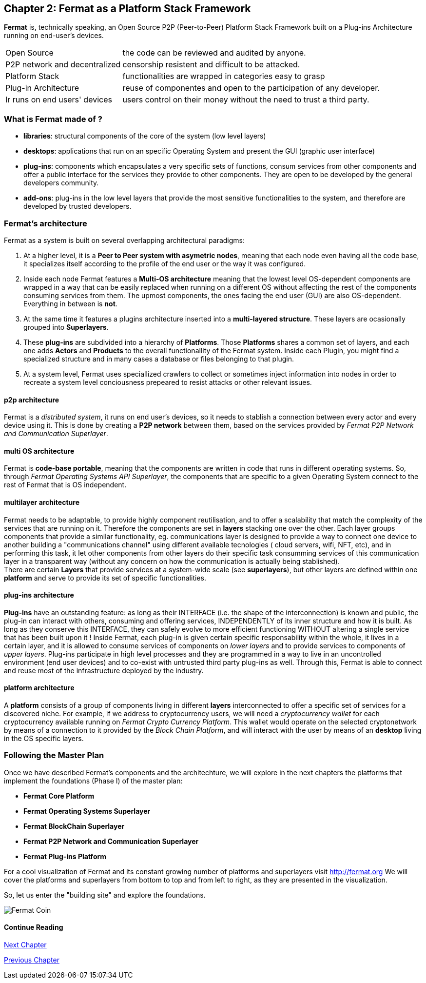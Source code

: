 :numbered!:

== Chapter 2: Fermat as a Platform Stack Framework
*Fermat* is, technically speaking, an Open Source P2P (Peer-to-Peer) Platform Stack Framework built on a Plug-ins Architecture running on end-user's devices. 

[horizontal]
Open Source :: the code can be reviewed and audited by anyone.
P2P network and decentralized :: censorship resistent and difficult to be attacked.
Platform Stack :: functionalities are wrapped in categories easy to grasp
Plug-in Architecture :: reuse of componentes and open to the participation of any developer.
Ir runs on end users' devices :: users control on their money without the need to trust a third party.

=== What is Fermat made of ?

* *libraries*: structural components of the core of the system (low level layers)  
* *desktops*: applications that run on an specific Operating System and present the GUI (graphic user interface)
* *plug-ins*: components which encapsulates a very specific sets of functions, consum services from other components and offer a public interface for the services they provide to other components. They are open to be developed by the general developers community.
* *add-ons*: plug-ins in the low level layers that provide the most sensitive functionalities to the system, and therefore are developed by trusted developers.

[[architecture]]
=== Fermat's architecture 

:numbered!:

Fermat as a system is built on several overlapping architectural paradigms: 

. At a higher level, it is a *Peer to Peer system with asymetric nodes*, meaning that each node even having all the code base, it specializes itself according to the profile of the end user or the way it was configured.

. Inside each node Fermat features a *Multi-OS architecture* meaning that the lowest level OS-dependent components are wrapped in a way that can be easily replaced when running on a different OS without affecting the rest of the components consuming services from them. The upmost components, the ones facing the end user (GUI) are also OS-dependent. Everything in between is *not*.

. At the same time it features a plugins architecture inserted into a *multi-layered structure*. These layers are ocasionally grouped into *Superlayers*. 

. These *plug-ins* are subdivided into a hierarchy of *Platforms*. Those *Platforms* shares a common set of layers, and each one adds *Actors* and *Products* to the overall functionallity of the Fermat system. Inside each Plugin, you might find a specialized structure and in many cases a database or files belonging to that plugin.

. At a system level, Fermat uses speciallized crawlers to collect or sometimes inject information into nodes in order to recreate a system level conciousness prepeared to resist attacks or other relevant issues.

==== p2p architecture
Fermat is a _distributed system_, it runs on end user's devices, so it needs to stablish a connection between every actor and every device using it. This is done by creating a *P2P network* between them, based on the services provided by _Fermat P2P Network and Communication Superlayer_. +

==== multi OS architecture
Fermat is *code-base portable*, meaning that the components are written in code that runs in different operating systems. 
So, through _Fermat Operating Systems API Superlayer_, the components that are specific to a given Operating System connect to the rest of Fermat that is OS independent.

[[multilayer]]
==== multilayer architecture
Fermat needs to be adaptable, to provide highly component reutilisation, and to offer a scalability that match the complexity of the services that are running on it. Therefore the components are set in *layers* stacking one over the other. Each layer groups components that provide a similar functionality, eg. communications layer is designed to provide a way to connect one device to another building a "communications channel" using different available tecnologies ( cloud servers, wifi, NFT, etc), and in performing this task, it let other components from other layers do their specific task consumming services of this communication layer in a transparent way (without any concern on how the communication is actually being stablished). +
There are certain *Layers* that provide services at a system-wide scale (see *superlayers*), but other layers are defined within one *platform* and serve to provide its set of specific functionalities.

==== plug-ins architecture
*Plug-ins* have an outstanding feature: as long as their INTERFACE (i.e. the shape of the interconnection) is known and public, the plug-in can interact with others, consuming and offering services, INDEPENDENTLY of its inner structure and how it is built. As long as they conserve this INTERFACE, they can safely evolve to more efficient functioning WITHOUT altering a single service that has been built upon it ! 
Inside Fermat, each plug-in is given certain specific responsability within the whole, it lives in a certain layer, and it is allowed to consume services of components on _lower layers_ and to provide services to components of _upper layers_. Plug-ins participate in high level processes and they are programmed in a way to live in an uncontrolled environment (end user devices) and to co-exist with untrusted third party plug-ins as well. 
Through this, Fermat is able to connect and reuse most of the infrastructure deployed by the industry.

==== platform architecture
A *platform* consists of a group of components living in different *layers* interconnected to offer a specific set of services for a discovered niche. For example, if we address to cryptocurrency users, we will need a _cryptocurrency wallet_ for each cryptocurrency available running on _Fermat Crypto Currency Platform_. This wallet would operate on the selected cryptonetwork by means of a connection to it provided by the _Block Chain Platform_, and will interact with the user by means of an *desktop* living in the OS specific layers. 

=== Following the Master Plan
Once we have described Fermat's components and the architechture, we will explore in the next chapters the platforms that implement the foundations (Phase I) of the master plan:

- *Fermat Core Platform* 
- *Fermat Operating Systems Superlayer*
- *Fermat BlockChain Superlayer*
- *Fermat P2P Network and Communication Superlayer*
- *Fermat Plug-ins Platform*


For a cool visualization of Fermat and its constant growing number of platforms and superlayers visit http://fermat.org
We will cover the platforms and superlayers from bottom to top and from left to right, as they are presented in the visualization.

So, let us enter the "building site" and explore the foundations.

:numbered!:

image::https://github.com/bitDubai/fermat-graphic-design/blob/master/3D%20Design/FermatBitcoinCoinModel/FinalRenders/Bitcoin.jpg[Fermat Coin]
  
==== Continue Reading
link:book-chapter-03.asciidoc[Next Chapter]

link:book-chapter-01.asciidoc[Previous Chapter]



